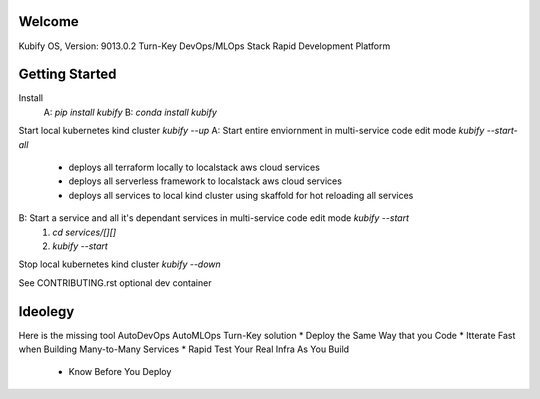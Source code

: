 Welcome
=======

Kubify OS, Version: 9013.0.2
Turn-Key DevOps/MLOps Stack
Rapid Development Platform

Getting Started
===============

Install
    A: `pip install kubify`
    B: `conda install kubify`
Start local kubernetes kind cluster `kubify --up`
A: Start entire enviornment in multi-service code edit mode `kubify --start-all`
    * deploys all terraform locally to localstack aws cloud services
    * deploys all serverless framework to localstack aws cloud services
    * deploys all services to local kind cluster using skaffold for hot reloading all services
B: Start a service and all it's dependant services in multi-service code edit mode `kubify --start`
    1. `cd services/[][]`
    2. `kubify --start`
Stop local kubernetes kind cluster `kubify --down`

See CONTRIBUTING.rst optional dev container

Ideolegy
========

Here is the missing tool
AutoDevOps AutoMLOps Turn-Key solution
* Deploy the Same Way that you Code
* Itterate Fast when Building Many-to-Many Services
* Rapid Test Your Real Infra As You Build
    * Know Before You Deploy